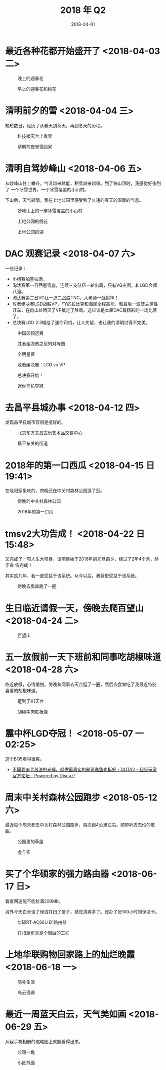 #+TITLE: 2018 年 Q2
#+DATE: 2018-04-01

* 最近各种花都开始盛开了 <2018-04-03 二>
  
#+CAPTION: 晚上的迎春花
[[../static/imgs/18Q2/IMG_20180331_184841.jpg]]
#+CAPTION: 早上的迎春花和桃花
[[../static/imgs/18Q2/IMG_20180403_085016.jpg]]

* 清明前夕的雪 <2018-04-04 三>
短短数日，经历了从春天到秋天，再到冬天的历程。

#+CAPTION: 科技楼天台上看雪
[[../static/imgs/18Q2/IMG_20180404_153950.jpg]]
#+CAPTION: 清明前夜冒雪回家
[[../static/imgs/18Q2/IMG_20180404_231644.jpg]]

* 清明自驾妙峰山 <2018-04-06 五>
从妙峰山往上攀升，气温越来越低，积雪越来越重。到了快山顶时，我感觉好像到了
一个冰雪世界，一个冰雪覆盖的小山村。

下山后，天气转晴。我在上地公园里感受到了久违的春天的温暖的气息。

#+CAPTION: 妙峰山上的一座冰雪覆盖的小山村
[[../static/imgs/18Q2/IMG_20180406_124327.jpg]]
#+CAPTION: 上地公园的桃花
[[../static/imgs/18Q2/IMG_20180406_154537.jpg]]
#+CAPTION: 上地公园的湖
[[../static/imgs/18Q2/IMG_20180406_154914.jpg]]

* DAC 观赛记录 <2018-04-07 六>
一些记录：
- 小组赛加塞拉满。
- 淘汰赛第一日西恩雪崩，连续三支队伍一轮出局，只有VG突围，和LGD会师八强。
- 淘汰赛第二日VG让一追二战胜TNC，大老师一战封神！
- 败者组决赛LGD战胜VP，FY的拉比克和海民全程高能，和最后一波孽主灵性开车，在肉山处团灭了VP奠定了胜局。这应该是本届DAC最精彩的一场比赛了。
- 总决赛LGD 2:3输给了迷你司机，让人失望，也让我的清明过得不完美。
  
#+CAPTION: 中国区预选赛
[[../static/imgs/18Q2/Screenshot_20180208-174907.jpg]]
#+CAPTION: 胜者组决赛之前的对阵图
[[../static/imgs/18Q2/Screenshot_20180406-094440.jpg]]
#+CAPTION: 全明星赛
[[../static/imgs/18Q2/IMG_2951.jpg]]
#+CAPTION: 败者组决赛：LGD vs VP
[[../static/imgs/18Q2/IMG_2965.jpg]]
#+CAPTION: 总决赛开始！
[[../static/imgs/18Q2/IMG_2979.jpg]]
#+CAPTION: 迷你司机夺冠
[[../static/imgs/18Q2/IMG_2988.jpg]]

* 去昌平县城办事 <2018-04-12 四>
发现昌平县城市容很是挺好的。

#+caption: 北京东方文昌古玩艺术品交易中心
[[../static/imgs/18q2/img_20180412_150124.jpg]]
#+CAPTION: 昌平东关的街道
[[../static/imgs/18Q2/IMG_20180412_155125.jpg]]

* 2018年的第一口西瓜  <2018-04-15 日 19:41> 
在晓阳家里吃的。傍晚还在中关村森林公园逛了逛。

#+CAPTION: 傍晚的中关村森林公园
[[../static/imgs/18Q2/IMG_20180415_192043.jpg]]
#+CAPTION: 2018年的第一口瓜
[[../static/imgs/18Q2/IMG_20180415_194110.jpg]]

* tmsv2大功告成！ <2018-04-22 日 15:48>
又完成了一项人生大项目。该项目始于2016年的元旦前夕，经过了2年4个月，终于宣
告完成！

其实这几年，我一直受益于该系统。从今以后，我将更受益于该系统。

#+CAPTION: 傍晚去奥森跑了一圈
[[../static/imgs/18Q2/IMG_20180422_174016.jpg]]

* 生日临近请假一天，傍晚去爬百望山 <2018-04-24 二>

#+CAPTION: 百望山
[[../static/imgs/18Q2/DSC01563.jpg]]

* 五一放假前一天下班前和同事吃胡椒味道 <2018-04-28 六>
临近放假，心情愉悦。傍晚和同事去天台逛了一圈，然后去食堂吃了我最近特别
喜爱的胡椒味道。

#+CAPTION: 逛到了K1天台
[[../static/imgs/18Q2/IMG_20180428_163301.jpg]]
#+CAPTION: 胡椒牛肉铁板烧
[[../static/imgs/18Q2/IMG_20180428_175806.jpg]]



* 震中杯LGD夺冠！ <2018-05-07 一 02:25>
这个BO5看得很爽。

- [[http://bbs.sgamer.com/thread-13727052-1-1.html][不需要追寻敌法的光辉，就做最真实的邪恶蠢鱼也挺好 - DOTA2 - 超级玩家官方论坛 - Powered by Discuz!]]

* 周末中关村森林公园跑步 <2018-05-12 六>
最近每个周末都去中关村森林公园跑步，每次跑4公里左右，顺带听周杰伦的歌曲。

#+CAPTION: 公园里的草屋
[[../static/imgs/18Q2/IMG_20180512_190451.jpg]]
#+CAPTION: 虚与实
[[../static/imgs/18Q2/IMG_20180512_185841.jpg]]


* 买了个华硕家的强力路由器 <2018-06-17 日>
看看网速能不能拉满200Mb。

另外今天白天请了保洁打扫了屋子，感觉清爽多了。还办了张100小时的保洁卡。

#+CAPTION: 华硕RT-AC66U B1路由器
[[../static/imgs/18Q2/IMG_20180617_232241.jpg]]
#+CAPTION: 打扫厨房真是个艰巨的工程
[[../static/imgs/18Q2/IMG_20180617_172830.jpg]]

* 上地华联购物回家路上的灿烂晚霞 <2018-06-18 一>

#+CAPTION: 简朴生活
[[../static/imgs/18Q2/IMG_20180618_194119.jpg]]
#+CAPTION: 乌云侵袭
[[../static/imgs/18Q2/IMG_20180618_200941.jpg]]

* 最近一周蓝天白云，天气美如画 <2018-06-29 五>
从我手机相册的缩略图上就能看得出来。

#+CAPTION: 公司一角
[[../static/imgs/18Q2/IMG_20180627_183405.jpg]]
#+CAPTION: 小区外面
[[../static/imgs/18Q2/IMG_20180628_102610.jpg]]

